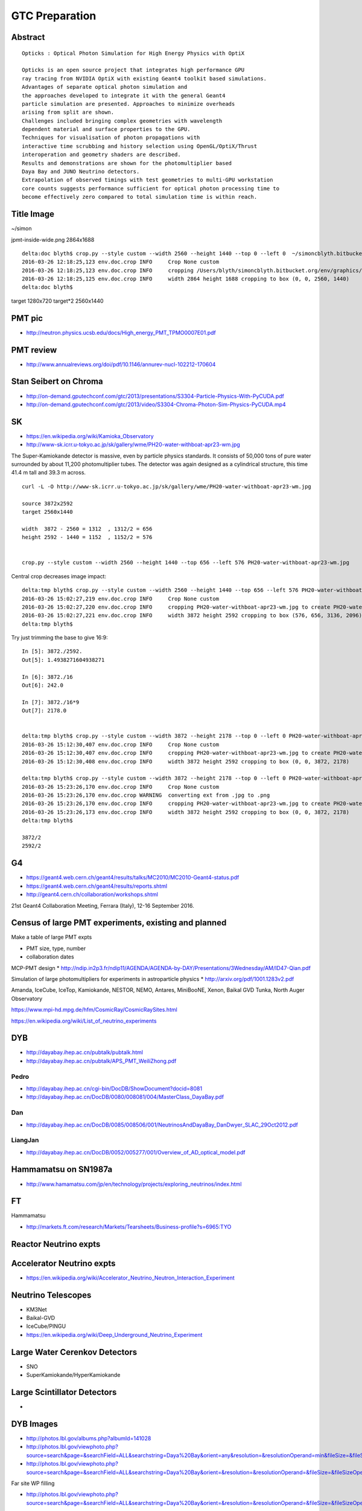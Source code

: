 GTC Preparation
================


Abstract
---------


::

    Opticks : Optical Photon Simulation for High Energy Physics with OptiX 

    Opticks is an open source project that integrates high performance GPU 
    ray tracing from NVIDIA OptiX with existing Geant4 toolkit based simulations.
    Advantages of separate optical photon simulation and    
    the approaches developed to integrate it with the general Geant4
    particle simulation are presented. Approaches to minimize overheads
    arising from split are shown.
    Challenges included bringing complex geometries with wavelength
    dependent material and surface properties to the GPU.
    Techniques for visualisation of photon propagations with
    interactive time scrubbing and history selection using OpenGL/OptiX/Thrust
    interoperation and geometry shaders are described.
    Results and demonstrations are shown for the photomultiplier based 
    Daya Bay and JUNO Neutrino detectors. 
    Extrapolation of observed timings with test geometries to multi-GPU workstation
    core counts suggests performance sufficient for optical photon processing time to 
    become effectively zero compared to total simulation time is within reach.



Title Image
-------------

~/simon

jpmt-inside-wide.png 2864x1688

::


    delta:doc blyth$ crop.py --style custom --width 2560 --height 1440 --top 0 --left 0  ~/simoncblyth.bitbucket.org/env/graphics/ggeoview/jpmt-inside-wide.png
    2016-03-26 12:18:25,123 env.doc.crop INFO     Crop None custom 
    2016-03-26 12:18:25,123 env.doc.crop INFO     cropping /Users/blyth/simoncblyth.bitbucket.org/env/graphics/ggeoview/jpmt-inside-wide.png to create /Users/blyth/simoncblyth.bitbucket.org/env/graphics/ggeoview/jpmt-inside-wide_crop.png 
    2016-03-26 12:18:25,125 env.doc.crop INFO     width 2864 height 1688 cropping to box (0, 0, 2560, 1440) 
    delta:doc blyth$ 





target     1280x720
target*2   2560x1440


PMT pic
-------

* http://neutron.physics.ucsb.edu/docs/High_energy_PMT_TPMO0007E01.pdf

PMT review
------------

* http://www.annualreviews.org/doi/pdf/10.1146/annurev-nucl-102212-170604



Stan Seibert on Chroma
------------------------

* http://on-demand.gputechconf.com/gtc/2013/presentations/S3304-Particle-Physics-With-PyCUDA.pdf
* http://on-demand.gputechconf.com/gtc/2013/video/S3304-Chroma-Photon-Sim-Physics-PyCUDA.mp4

SK
---

* https://en.wikipedia.org/wiki/Kamioka_Observatory
* http://www-sk.icrr.u-tokyo.ac.jp/sk/gallery/wme/PH20-water-withboat-apr23-wm.jpg

The Super-Kamiokande detector is massive, even by particle physics standards.
It consists of 50,000 tons of pure water surrounded by about 11,200
photomultiplier tubes. The detector was again designed as a cylindrical
structure, this time 41.4 m tall and 39.3 m across.

::
 
    curl -L -O http://www-sk.icrr.u-tokyo.ac.jp/sk/gallery/wme/PH20-water-withboat-apr23-wm.jpg

    source 3872x2592
    target 2560x1440

    width  3872 - 2560 = 1312  , 1312/2 = 656
    height 2592 - 1440 = 1152  , 1152/2 = 576


    crop.py --style custom --width 2560 --height 1440 --top 656 --left 576 PH20-water-withboat-apr23-wm.jpg

Central crop decreases image impact::

    delta:tmp blyth$ crop.py --style custom --width 2560 --height 1440 --top 656 --left 576 PH20-water-withboat-apr23-wm.jpg
    2016-03-26 15:02:27,219 env.doc.crop INFO     Crop None custom 
    2016-03-26 15:02:27,220 env.doc.crop INFO     cropping PH20-water-withboat-apr23-wm.jpg to create PH20-water-withboat-apr23-wm_crop.jpg 
    2016-03-26 15:02:27,221 env.doc.crop INFO     width 3872 height 2592 cropping to box (576, 656, 3136, 2096) 
    delta:tmp blyth$ 


Try just trimming the base to give 16:9::

    In [5]: 3872./2592.
    Out[5]: 1.4938271604938271

    In [6]: 3872./16
    Out[6]: 242.0

    In [7]: 3872./16*9
    Out[7]: 2178.0


    delta:tmp blyth$ crop.py --style custom --width 3872 --height 2178 --top 0 --left 0 PH20-water-withboat-apr23-wm.jpg
    2016-03-26 15:12:30,407 env.doc.crop INFO     Crop None custom 
    2016-03-26 15:12:30,407 env.doc.crop INFO     cropping PH20-water-withboat-apr23-wm.jpg to create PH20-water-withboat-apr23-wm_crop.jpg 
    2016-03-26 15:12:30,408 env.doc.crop INFO     width 3872 height 2592 cropping to box (0, 0, 3872, 2178) 

    delta:tmp blyth$ crop.py --style custom --width 3872 --height 2178 --top 0 --left 0 PH20-water-withboat-apr23-wm.jpg --ext .png
    2016-03-26 15:23:26,170 env.doc.crop INFO     Crop None custom 
    2016-03-26 15:23:26,170 env.doc.crop WARNING  converting ext from .jpg to .png 
    2016-03-26 15:23:26,170 env.doc.crop INFO     cropping PH20-water-withboat-apr23-wm.jpg to create PH20-water-withboat-apr23-wm_crop.png 
    2016-03-26 15:23:26,173 env.doc.crop INFO     width 3872 height 2592 cropping to box (0, 0, 3872, 2178) 
    delta:tmp blyth$ 

    3872/2 
    2592/2




G4
---

* https://geant4.web.cern.ch/geant4/results/talks/MC2010/MC2010-Geant4-status.pdf
* https://geant4.web.cern.ch/geant4/results/reports.shtml

* http://geant4.cern.ch/collaboration/workshops.shtml

21st Geant4 Collaboration Meeting, Ferrara (Italy), 12-16 September 2016.


Census of large PMT experiments, existing and planned
-------------------------------------------------------

Make a table of large PMT expts 

* PMT size, type, number
* collaboration dates



MCP-PMT design
* http://ndip.in2p3.fr/ndip11/AGENDA/AGENDA-by-DAY/Presentations/3Wednesday/AM/ID47-Qian.pdf

Simulation of large photomultipliers for experiments in astroparticle physics
* http://arxiv.org/pdf/1001.1283v2.pdf


Amanda, 
IceCube, 
IceTop,
Kamiokande, 
NESTOR, 
NEMO, 
Antares,
MiniBooNE, 
Xenon, 
Baikal GVD
Tunka,
North Auger Observatory

https://www.mpi-hd.mpg.de/hfm/CosmicRay/CosmicRaySites.html

https://en.wikipedia.org/wiki/List_of_neutrino_experiments



DYB
----

* http://dayabay.ihep.ac.cn/pubtalk/pubtalk.html
* http://dayabay.ihep.ac.cn/pubtalk/APS_PMT_WeiliZhong.pdf


Pedro
~~~~~~

* http://dayabay.ihep.ac.cn/cgi-bin/DocDB/ShowDocument?docid=8081
* http://dayabay.ihep.ac.cn/DocDB/0080/008081/004/MasterClass_DayaBay.pdf


Dan
~~~~


* http://dayabay.ihep.ac.cn/DocDB/0085/008506/001/NeutrinosAndDayaBay_DanDwyer_SLAC_29Oct2012.pdf


LiangJan
~~~~~~~~~

* http://dayabay.ihep.ac.cn/DocDB/0052/005277/001/Overview_of_AD_optical_model.pdf



Hammamatsu on SN1987a
----------------------

* http://www.hamamatsu.com/jp/en/technology/projects/exploring_neutrinos/index.html


FT
---

Hammamatsu

* http://markets.ft.com/research/Markets/Tearsheets/Business-profile?s=6965:TYO


Reactor Neutrino expts 
-----------------------

Accelerator Neutrino expts
----------------------------

* https://en.wikipedia.org/wiki/Accelerator_Neutrino_Neutron_Interaction_Experiment


Neutrino Telescopes
--------------------

* KM3Net
* Baikal-GVD
* IceCube/PINGU

* https://en.wikipedia.org/wiki/Deep_Underground_Neutrino_Experiment


Large Water Cerenkov Detectors
--------------------------------

* SNO
* SuperKamiokande/HyperKamiokande


Large Scintillator Detectors
-----------------------------

* 





DYB Images
----------

* http://photos.lbl.gov/albums.php?albumId=141028


* http://photos.lbl.gov/viewphoto.php?source=search&page=&searchField=ALL&searchstring=Daya%20Bay&orient=any&resolution=&resolutionOperand=min&fileSize=&fileSizeOperand=&fileWidth=&fileWidthOperand=min&fileHeight=&fileHeightOperand=min&dateAddedStart=&dateAddedEnd=&dateTakenStart=&dateTakenEnd=&dateExpirStart=&dateExpirEnd=&sort=&sortorder=&linkperpage=20&doccontents=1&albumId=&imageId=5210356&page=39&imagepos=767&sort=&sortorder=



* http://photos.lbl.gov/viewphoto.php?source=search&page=&searchField=ALL&searchstring=Daya%20Bay&orient=&resolution=&resolutionOperand=&fileSize=&fileSizeOperand=&fileWidth=&fileWidthOperand=&fileHeight=&fileHeightOperand=&dateAddedStart=&dateAddedEnd=&dateTakenStart=&dateTakenEnd=&dateExpirStart=&dateExpirEnd=&sort=capturedate&sortorder=&linkperpage=20&doccontents=1&albumId=&imageId=6237550&page=32&imagepos=639&sort=capturedate&sortorder=


Far site WP filling

* http://photos.lbl.gov/viewphoto.php?source=search&page=&searchField=ALL&searchstring=Daya%20Bay&orient=&resolution=&resolutionOperand=&fileSize=&fileSizeOperand=&fileWidth=&fileWidthOperand=&fileHeight=&fileHeightOperand=&dateAddedStart=&dateAddedEnd=&dateTakenStart=&dateTakenEnd=&dateExpirStart=&dateExpirEnd=&sort=capturedate&sortorder=&linkperpage=20&doccontents=1&albumId=&imageId=6237528&page=31&imagepos=620&sort=capturedate&sortorder=


::

    delta:tmp blyth$ crop.py --style custom --ext .png --width 1600 --height 900 --left 0 --top 0 DybFar.jpg
    2016-03-26 17:48:59,443 env.doc.crop INFO     Crop None custom 
    2016-03-26 17:48:59,443 env.doc.crop WARNING  converting ext from .jpg to .png 
    2016-03-26 17:48:59,443 env.doc.crop INFO     cropping DybFar.jpg to create DybFar_crop.png 
    2016-03-26 17:48:59,445 env.doc.crop INFO     width 1600 height 900 cropping to box (0, 0, 1600, 900) 
    delta:tmp blyth$ 
    delta:tmp blyth$ open DybFar_crop.png 




IMPORTANT – READ CAREFULLY: This End User License Agreement (“Agreement") is a
legal agreement between you (in your capacity as an individual and as an agent
for your company, institution or other entity) (collectively, "you" or
"Licensee") and The Regents of the University of California, Department of
Energy contract-operators of the Ernest Orlando Lawrence Berkeley National
Laboratory ("Berkeley Lab").  

Downloading, displaying, using, or copying of the
image  by you or by a third party on your behalf indicates your agreement to be
bound by the terms and conditions of the End User License Agreement and that
you have read and agree to the Copyright Notice, Disclaimers and Usage Terms.

You agree that the image selected by you  may be used for noncommercial,
educational purposes only; no derivative works are allowed, photos of
individuals may only be used for identifying the individual and/or their
research, and attribution and copyright notice is required. 

Please credit the
Lawrence Berkeley National Laboratory and provide the following copyright
notice: "© 2010 The Regents of the University of California, through the
Lawrence Berkeley National Laboratory." 
If you do not agree to these terms and conditions, do not download, 
display or use the image.


http://www.lbl.gov/EndUserLicenseAgreement.html


Dyb Principal
---------------

* http://neutrino.physics.berkeley.edu/About/DetailedDetector.html


Soeren

* http://dayabay.ihep.ac.cn/docs/slides_NuFact2013_sj.pdf


Liquid Scintillator Review
----------------------------

* https://www-opera.desy.de/publications/desyphdseminar/Neutrino_detection_with_liquid_scintillator_Daniel_Bick.pdf


SK Images
----------

::

    Dear Public Affairs Dept,

    I am a Physicist working at the National Taiwan University, Taipei with the
    Daya Bay and JUNO Collaborations.

        http://www-sk.icrr.u-tokyo.ac.jp/sk/gallery/wme/PH13-bottom-yoko-1-wm.JPG

    I would like to use some of your images, such as to above, in an upcoming 
    presentation at the GPU technology conference in San Jose California.

         http://www.gputechconf.com

    My presentation is on an open source  Optical Photon Simulation 
    that I have developed using NVIDIA OptiX ray tracing framework, 
    the abstract of my talk is below.

    A technical presentation of my work is accessible below.

        http://simoncblyth.bitbucket.org/env/presentation/opticks_gpu_optical_photon_simulation_march2016.html

    To make this work accessible to a diverse audience without a background in physics
    I need to provide context and motivation for optical photon simulation.  I think that 
    introducing the audience to the use of photomultiplier tubes in several large physics 
    experiments including Super Kamiokande would be an excellent way 
    to do this, especially due to the beautiful images you have provided at
     
         http://www-sk.icrr.u-tokyo.ac.jp/sk/gallery/index-e.html

    Sincerely,
               Dr Simon C. Blyth


     
    Opticks : Optical Photon Simulation for High Energy Physics with OptiX 

    Opticks is an open source project that integrates high performance GPU 
    ray tracing from NVIDIA OptiX with existing Geant4 toolkit based simulations.
    Advantages of separate optical photon simulation and    
    the approaches developed to integrate it with the general Geant4
    particle simulation are presented. Approaches to minimize overheads
    arising from split are shown.
    Challenges included bringing complex geometries with wavelength
    dependent material and surface properties to the GPU.
    Techniques for visualisation of photon propagations with
    interactive time scrubbing and history selection using OpenGL/OptiX/Thrust
    interoperation and geometry shaders are described.
    Results and demonstrations are shown for the photomultiplier based 
    Daya Bay and JUNO Neutrino detectors. 
    Extrapolation of observed timings with test geometries to multi-GPU workstation
    core counts suggests performance sufficient for optical photon processing time to 
    become effectively zero compared to total simulation time is within reach.


::

    Dear Dr. Simon C. Blyth,

    Thank you so much for your inquiry.
    There is no problem to use our image for your purpose.

    Please credit as
    Kamioka Observatory, ICRR(Institute for Cosmic Ray Research), The University of Tokyo.

    Best regards,
    Yumiko Takenaga



